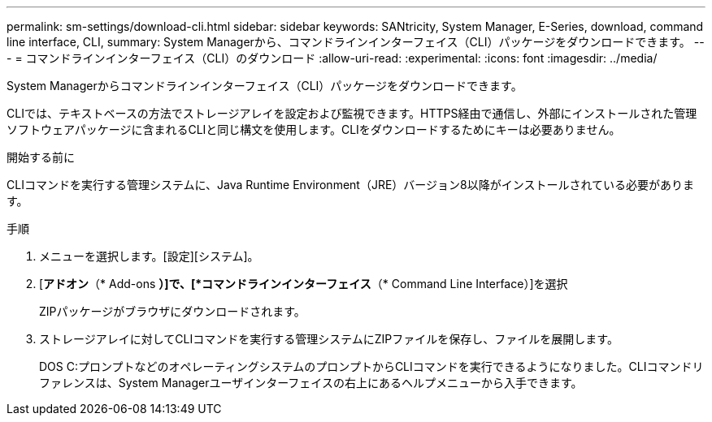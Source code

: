 ---
permalink: sm-settings/download-cli.html 
sidebar: sidebar 
keywords: SANtricity, System Manager, E-Series, download, command line interface, CLI, 
summary: System Managerから、コマンドラインインターフェイス（CLI）パッケージをダウンロードできます。 
---
= コマンドラインインターフェイス（CLI）のダウンロード
:allow-uri-read: 
:experimental: 
:icons: font
:imagesdir: ../media/


[role="lead"]
System Managerからコマンドラインインターフェイス（CLI）パッケージをダウンロードできます。

CLIでは、テキストベースの方法でストレージアレイを設定および監視できます。HTTPS経由で通信し、外部にインストールされた管理ソフトウェアパッケージに含まれるCLIと同じ構文を使用します。CLIをダウンロードするためにキーは必要ありません。

.開始する前に
CLIコマンドを実行する管理システムに、Java Runtime Environment（JRE）バージョン8以降がインストールされている必要があります。

.手順
. メニューを選択します。[設定][システム]。
. [*アドオン*（* Add-ons *）]で、[*コマンドラインインターフェイス*（* Command Line Interface）]を選択
+
ZIPパッケージがブラウザにダウンロードされます。

. ストレージアレイに対してCLIコマンドを実行する管理システムにZIPファイルを保存し、ファイルを展開します。
+
DOS C:プロンプトなどのオペレーティングシステムのプロンプトからCLIコマンドを実行できるようになりました。CLIコマンドリファレンスは、System Managerユーザインターフェイスの右上にあるヘルプメニューから入手できます。


